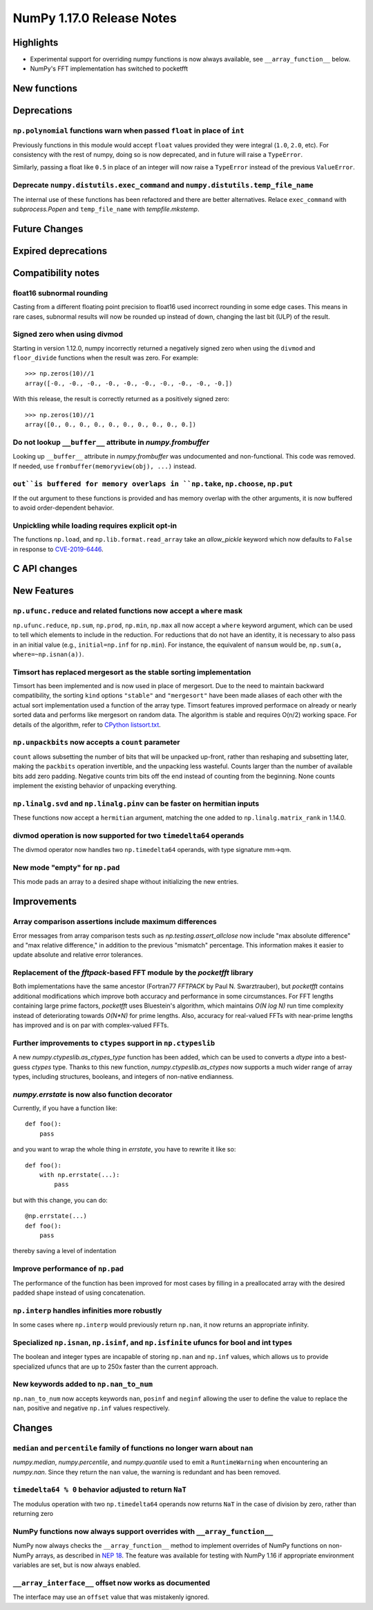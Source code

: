 ==========================
NumPy 1.17.0 Release Notes
==========================


Highlights
==========

* Experimental support for overriding numpy functions is now always available,
  see ``__array_function__`` below.

* NumPy's FFT implementation has switched to pocketfft

New functions
=============


Deprecations
============

``np.polynomial`` functions warn when passed ``float`` in place of ``int``
--------------------------------------------------------------------------
Previously functions in this module would accept ``float`` values provided they
were integral (``1.0``, ``2.0``, etc). For consistency with the rest of numpy,
doing so is now deprecated, and in future will raise a ``TypeError``.

Similarly, passing a float like ``0.5`` in place of an integer will now raise a
``TypeError`` instead of the previous ``ValueError``.

Deprecate ``numpy.distutils.exec_command`` and ``numpy.distutils.temp_file_name``
---------------------------------------------------------------------------------
The internal use of these functions has been refactored and there are better
alternatives. Relace ``exec_command`` with `subprocess.Popen` and
``temp_file_name`` with `tempfile.mkstemp`.


Future Changes
==============


Expired deprecations
====================


Compatibility notes
===================

float16 subnormal rounding
--------------------------
Casting from a different floating point precision to float16 used incorrect
rounding in some edge cases. This means in rare cases, subnormal results will
now be rounded up instead of down, changing the last bit (ULP) of the result.

Signed zero when using divmod
-----------------------------
Starting in version 1.12.0, numpy incorrectly returned a negatively signed zero
when using the ``divmod`` and ``floor_divide`` functions when the result was
zero. For example::

   >>> np.zeros(10)//1
   array([-0., -0., -0., -0., -0., -0., -0., -0., -0., -0.])

With this release, the result is correctly returned as a positively signed
zero::

   >>> np.zeros(10)//1
   array([0., 0., 0., 0., 0., 0., 0., 0., 0., 0.])

Do not lookup ``__buffer__`` attribute in `numpy.frombuffer`
------------------------------------------------------------
Looking up ``__buffer__`` attribute in `numpy.frombuffer` was undocumented and
non-functional. This code was removed. If needed, use
``frombuffer(memoryview(obj), ...)`` instead.

``out``is buffered for memory overlaps in ``np.take``, ``np.choose``, ``np.put``
--------------------------------------------------------------------------------
If the out argument to these functions is provided and has memory overlap with
the other arguments, it is now buffered to avoid order-dependent behavior.

Unpickling while loading requires explicit opt-in
-------------------------------------------------
The functions ``np.load``, and ``np.lib.format.read_array`` take an
`allow_pickle` keyword which now defaults to ``False`` in response to
`CVE-2019-6446 <https://nvd.nist.gov/vuln/detail/CVE-2019-6446>`_.

C API changes
=============


New Features
============

``np.ufunc.reduce`` and related functions now accept a ``where`` mask
---------------------------------------------------------------------
``np.ufunc.reduce``, ``np.sum``, ``np.prod``, ``np.min``, ``np.max`` all
now accept a ``where`` keyword argument, which can be used to tell which
elements to include in the reduction.  For reductions that do not have an
identity, it is necessary to also pass in an initial value (e.g.,
``initial=np.inf`` for ``np.min``).  For instance, the equivalent of
``nansum`` would be, ``np.sum(a, where=~np.isnan(a))``.

Timsort has replaced mergesort as the stable sorting implementation
-------------------------------------------------------------------
Timsort has been implemented and is now used in place of mergesort. Due to the
need to maintain backward compatibility, the sorting ``kind`` options ``"stable"``
and ``"mergesort"`` have been made aliases of each other with the actual sort
implementation used a function of the array type. Timsort features improved
performace on already or nearly sorted data and performs like mergesort on
random data.  The algorithm is stable and requires O(n/2) working space.  For
details of the algorithm, refer to
`CPython listsort.txt <https://github.com/python/cpython/blob/3.7/Objects/listsort.txt>`_.

``np.unpackbits`` now accepts a ``count`` parameter
---------------------------------------------------
``count`` allows subsetting the number of bits that will be unpacked up-front,
rather than reshaping and subsetting later, making the ``packbits`` operation
invertible, and the unpacking less wasteful. Counts larger than the number of
available bits add zero padding. Negative counts trim bits off the end instead
of counting from the beginning. None counts implement the existing behavior of
unpacking everything.

``np.linalg.svd`` and ``np.linalg.pinv`` can be faster on hermitian inputs
--------------------------------------------------------------------------
These functions now accept a ``hermitian`` argument, matching the one added
to ``np.linalg.matrix_rank`` in 1.14.0.

divmod operation is now supported for two ``timedelta64`` operands
------------------------------------------------------------------
The divmod operator now handles two ``np.timedelta64`` operands, with
type signature mm->qm.

New mode "empty" for ``np.pad``
-------------------------------
This mode pads an array to a desired shape without initializing the new
entries.

Improvements
============

Array comparison assertions include maximum differences
-------------------------------------------------------
Error messages from array comparison tests such as
`np.testing.assert_allclose` now include "max absolute difference" and
"max relative difference," in addition to the previous "mismatch" percentage.
This information makes it easier to update absolute and relative error
tolerances.

Replacement of the `fftpack`-based FFT module by the `pocketfft` library
------------------------------------------------------------------------
Both implementations have the same ancestor (Fortran77 `FFTPACK` by Paul N.
Swarztrauber), but `pocketfft` contains additional modifications which
improve both accuracy and performance in some circumstances. For FFT lengths
containing large prime factors, `pocketfft` uses Bluestein's algorithm, which
maintains `O(N log N)` run time complexity instead of deteriorating towards
`O(N*N)` for prime lengths. Also, accuracy for real-valued FFTs with near-prime
lengths has improved and is on par with complex-valued FFTs.

Further improvements to ``ctypes`` support in ``np.ctypeslib``
--------------------------------------------------------------
A new `numpy.ctypeslib.as_ctypes_type` function has been added, which can be
used to converts a `dtype` into a best-guess `ctypes` type. Thanks to this
new function, `numpy.ctypeslib.as_ctypes` now supports a much wider range of
array types, including structures, booleans, and integers of non-native
endianness.

`numpy.errstate` is now also function decorator
-----------------------------------------------

Currently, if you have a function like::

    def foo():
        pass

and you want to wrap the whole thing in `errstate`, you have to rewrite it like so::

    def foo():
        with np.errstate(...):
            pass

but with this change, you can do::

    @np.errstate(...)
    def foo():
        pass

thereby saving a level of indentation

Improve performance of ``np.pad``
---------------------------------
The performance of the function has been improved for most cases by filling in
a preallocated array with the desired padded shape instead of using
concatenation.

``np.interp`` handles infinities more robustly
----------------------------------------------
In some cases where ``np.interp`` would previously return ``np.nan``, it now
returns an appropriate infinity.

Specialized ``np.isnan``, ``np.isinf``, and ``np.isfinite`` ufuncs for bool and int types
-----------------------------------------------------------------------------------------
The boolean and integer types are incapable of storing ``np.nan`` and ``np.inf`` values,
which allows us to provide specialized ufuncs that are up to 250x faster than the current
approach.

New keywords added to ``np.nan_to_num``
---------------------------------------
``np.nan_to_num`` now accepts keywords ``nan``, ``posinf`` and ``neginf`` allowing the
user to define the value to replace the ``nan``, positive and negative ``np.inf`` values 
respectively.


Changes
=======

``median`` and ``percentile`` family of functions no longer warn about ``nan``
------------------------------------------------------------------------------
`numpy.median`, `numpy.percentile`, and `numpy.quantile` used to emit a
``RuntimeWarning`` when encountering an `numpy.nan`. Since they return the
``nan`` value, the warning is redundant and has been removed.

``timedelta64 % 0`` behavior adjusted to return ``NaT``
-------------------------------------------------------
The modulus operation with two ``np.timedelta64`` operands now returns
``NaT`` in the case of division by zero, rather than returning zero

NumPy functions now always support overrides with ``__array_function__``
------------------------------------------------------------------------
NumPy now always checks the ``__array_function__`` method to implement overrides
of NumPy functions on non-NumPy arrays, as described in `NEP 18`_. The feature
was available for testing with NumPy 1.16 if appropriate environment variables
are set, but is now always enabled.

``__array_interface__`` offset now works as documented
------------------------------------------------------
The interface may use an ``offset`` value that was mistakenly ignored.

.. _`NEP 18` : http://www.numpy.org/neps/nep-0018-array-function-protocol.html
